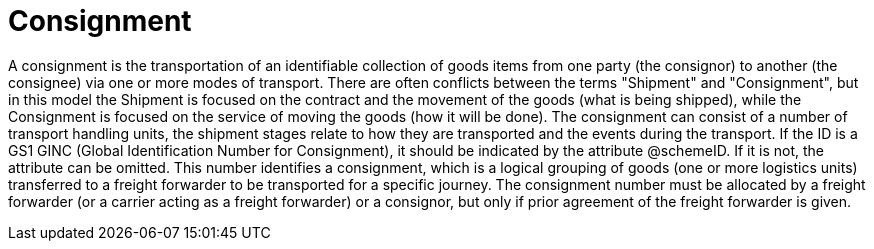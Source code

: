 [[consignment]]
= Consignment

A consignment is the transportation of an identifiable collection of goods items from one party (the consignor) to another (the consignee) via one or more 
modes of transport. There are often conflicts between the terms "Shipment" and "Consignment", but in this model the Shipment is focused on the contract and 
the movement of the goods (what is being shipped), while the Consignment is focused on the service of moving the goods (how it will be done). The consignment 
can consist of a number of transport handling units, the shipment stages relate to how they are transported and the events during the transport. 
If the ID is a GS1 GINC (Global Identification Number for Consignment), it should be indicated by the attribute @schemeID. If it is not, the attribute can be 
omitted. This number identifies a consignment, which is a logical grouping of goods (one or more logistics units) transferred to a freight forwarder to be
transported for a specific journey. The consignment number must be allocated by a freight forwarder (or a carrier acting as a freight forwarder) or a
consignor, but only if prior agreement of the freight forwarder is given.